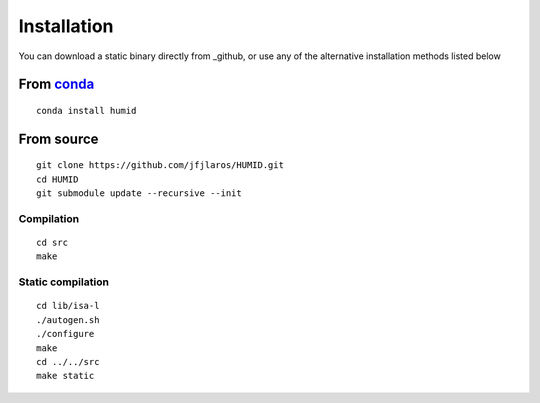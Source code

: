 Installation
============

You can download a static binary directly from _github, or use any of the
alternative installation methods listed below

From conda_
-----------

::

    conda install humid

From source
-----------

::

    git clone https://github.com/jfjlaros/HUMID.git
    cd HUMID
    git submodule update --recursive --init

Compilation
~~~~~~~~~~~

::

    cd src
    make

Static compilation
~~~~~~~~~~~~~~~~~~

::

    cd lib/isa-l
    ./autogen.sh
    ./configure
    make
    cd ../../src
    make static

.. _conda: https://anaconda.org/bioconda/humid
.. _github: https://github.com/jfjlaros/HUMID/releases
